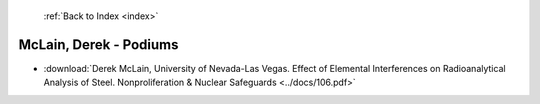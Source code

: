  :ref:`Back to Index <index>`

McLain, Derek - Podiums
-----------------------

* :download:`Derek McLain, University of Nevada-Las Vegas. Effect of Elemental Interferences on Radioanalytical Analysis of Steel. Nonproliferation & Nuclear Safeguards <../docs/106.pdf>`
